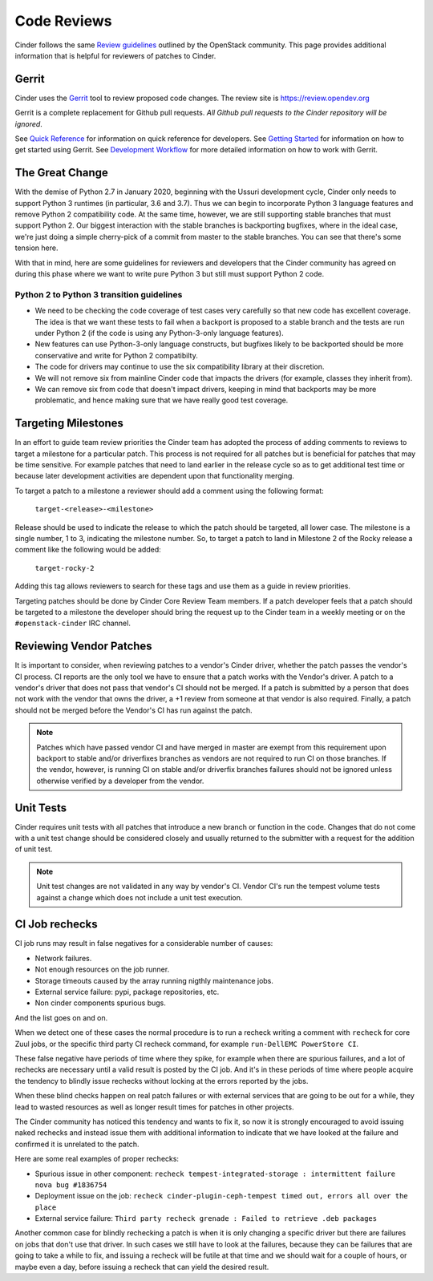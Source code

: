 .. _reviewing-cinder:

Code Reviews
============

Cinder follows the same `Review guidelines`_ outlined by the OpenStack
community. This page provides additional information that is helpful for
reviewers of patches to Cinder.

Gerrit
------

Cinder uses the `Gerrit`_ tool to review proposed code changes. The review
site is https://review.opendev.org

Gerrit is a complete replacement for Github pull requests. `All Github pull
requests to the Cinder repository will be ignored`.

See `Quick Reference`_ for information on quick reference for developers.
See `Getting Started`_ for information on how to get started using Gerrit.
See `Development Workflow`_ for more detailed information on how to work with
Gerrit.

The Great Change
----------------

With the demise of Python 2.7 in January 2020, beginning with the Ussuri
development cycle, Cinder only needs to support Python 3 runtimes (in
particular, 3.6 and 3.7).  Thus we can begin to incorporate Python 3
language features and remove Python 2 compatibility code.  At the same
time, however, we are still supporting stable branches that must support
Python 2.  Our biggest interaction with the stable branches is backporting
bugfixes, where in the ideal case, we're just doing a simple cherry-pick of
a commit from master to the stable branches.  You can see that there's some
tension here.

With that in mind, here are some guidelines for reviewers and developers
that the Cinder community has agreed on during this phase where we want to
write pure Python 3 but still must support Python 2 code.

.. _transition-guidelines:

Python 2 to Python 3 transition guidelines
~~~~~~~~~~~~~~~~~~~~~~~~~~~~~~~~~~~~~~~~~~

* We need to be checking the code coverage of test cases very carefully so
  that new code has excellent coverage.  The idea is that we want these
  tests to fail when a backport is proposed to a stable branch and the
  tests are run under Python 2 (if the code is using any Python-3-only
  language features).
* New features can use Python-3-only language constructs, but bugfixes
  likely to be backported should be more conservative and write for
  Python 2 compatibilty.
* The code for drivers may continue to use the six compatibility library at
  their discretion.
* We will not remove six from mainline Cinder code that impacts the drivers
  (for example, classes they inherit from).
* We can remove six from code that doesn't impact drivers, keeping in mind
  that backports may be more problematic, and hence making sure that we have
  really good test coverage.

Targeting Milestones
--------------------

In an effort to guide team review priorities the Cinder team has
adopted the process of adding comments to reviews to target a
milestone for a particular patch.  This process is not required
for all patches but is beneficial for patches that may be time sensitive.
For example patches that need to land earlier in the release cycle so as to
get additional test time or because later development activities are dependent
upon that functionality merging.

To target a patch to a milestone a reviewer should add a comment using the
following format:

  ``target-<release>-<milestone>``

Release should be used to indicate the release to which the patch should be
targeted, all lower case.  The milestone is a single number, 1 to 3,
indicating the milestone number. So, to target a patch to land in
Milestone 2 of the Rocky release a comment like the following
would be added:

  ``target-rocky-2``

Adding this tag allows reviewers to search for these tags and use them as a
guide in review priorities.

Targeting patches should be done by Cinder Core Review Team members.
If a patch developer feels that a patch should be targeted to a
milestone the developer should bring the request up to the Cinder
team in a weekly meeting or on the ``#openstack-cinder`` IRC
channel.

Reviewing Vendor Patches
------------------------

It is important to consider, when reviewing patches to a vendor's Cinder
driver, whether the patch passes the vendor's CI process.  CI reports
are the only tool we have to ensure that a patch works with the Vendor's
driver.  A patch to a vendor's driver that does not pass that
vendor's CI should not be merged.  If a patch is submitted by a person
that does not work with the vendor that owns the driver, a +1 review
from someone at that vendor is also required.  Finally, a patch should
not be merged before the Vendor's CI has run against the patch.

.. note::

    Patches which have passed vendor CI and have merged in master
    are exempt from this requirement upon backport to stable and/or
    driverfixes branches as vendors are not required to run CI on those
    branches.  If the vendor, however, is running CI on stable and/or
    driverfix branches failures should not be ignored unless otherwise
    verified by a developer from the vendor.

Unit Tests
----------

Cinder requires unit tests with all patches that introduce a new
branch or function in the code.  Changes that do not come with a
unit test change should be considered closely and usually returned
to the submitter with a request for the addition of unit test.

.. note::

   Unit test changes are not validated in any way by vendor's CI.
   Vendor CI's run the tempest volume tests against a change which
   does not include a unit test execution.

CI Job rechecks
---------------

CI job runs may result in false negatives for a considerable number of causes:

- Network failures.
- Not enough resources on the job runner.
- Storage timeouts caused by the array running nigthly maintenance jobs.
- External service failure: pypi, package repositories, etc.
- Non cinder components spurious bugs.

And the list goes on and on.

When we detect one of these cases the normal procedure is to run a recheck
writing a comment with ``recheck`` for core Zuul jobs, or the specific third
party CI recheck command, for example ``run-DellEMC PowerStore CI``.

These false negative have periods of time where they spike, for example when
there are spurious failures, and a lot of rechecks are necessary until a valid
result is posted by the CI job.  And it's in these periods of time where people
acquire the tendency to blindly issue rechecks without locking at the errors
reported by the jobs.

When these blind checks happen on real patch failures or with external services
that are going to be out for a while, they lead to wasted resources as well as
longer result times for patches in other projects.

The Cinder community has noticed this tendency and wants to fix it, so now it
is strongly encouraged to avoid issuing naked rechecks and instead issue them
with additional information to indicate that we have looked at the failure and
confirmed it is unrelated to the patch.

Here are some real examples of proper rechecks:

- Spurious issue in other component: ``recheck tempest-integrated-storage :
  intermittent failure nova bug #1836754``

- Deployment issue on the job: ``recheck cinder-plugin-ceph-tempest timed out,
  errors all over the place``

- External service failure: ``Third party recheck grenade : Failed to retrieve
  .deb packages``

Another common case for blindly rechecking a patch is when it is only changing
a specific driver but there are failures on jobs that don't use that driver.
In such cases we still have to look at the failures, because they can be
failures that are going to take a while to fix, and issuing a recheck will be
futile at that time and we should wait for a couple of hours, or maybe even a
day, before issuing a recheck that can yield the desired result.


.. _Review guidelines: https://docs.openstack.org/doc-contrib-guide/docs-review-guidelines.html
.. _Gerrit: https://review.opendev.org/#/q/project:openstack/cinder+status:open
.. _Quick Reference: https://docs.openstack.org/infra/manual/developers.html#quick-reference
.. _Getting Started: https://docs.openstack.org/infra/manual/developers.html#getting-started
.. _Development Workflow: https://docs.openstack.org/infra/manual/developers.html#development-workflow
